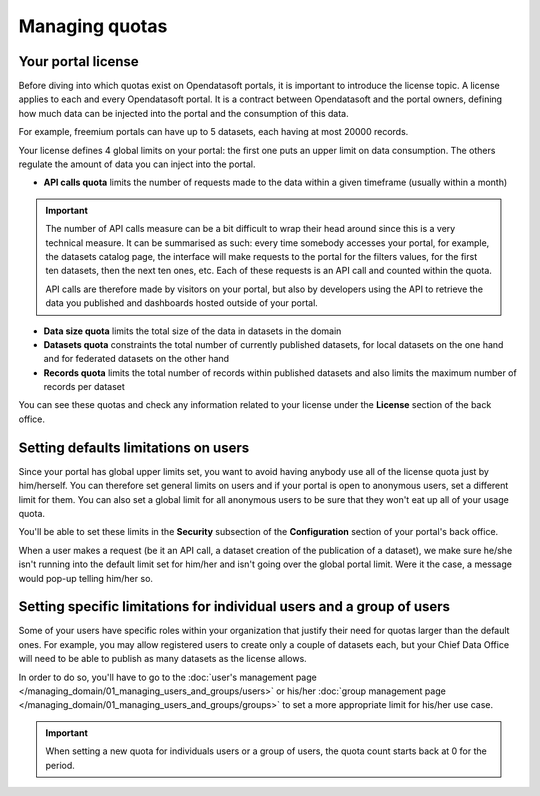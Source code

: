 Managing quotas
===============

Your portal license
-------------------

Before diving into which quotas exist on Opendatasoft portals, it is important to introduce the license topic. A license applies to each and every Opendatasoft portal. It is a contract between Opendatasoft and the portal owners, defining how much data can be injected into the portal and the consumption of this data.

For example, freemium portals can have up to 5 datasets, each having at most 20000 records.

Your license defines 4 global limits on your portal: the first one puts an upper limit on data consumption. The others regulate the amount of data you can inject into the portal.

* **API calls quota** limits the number of requests made to the data within a given timeframe (usually within a month)

.. important::

   The number of API calls measure can be a bit difficult to wrap their head around since this is a very technical measure.
   It can be summarised as such: every time somebody accesses your portal, for example, the datasets
   catalog page, the interface will make requests to the portal for the filters values, for the first ten datasets, then
   the next ten ones, etc. Each of these requests is an API call and counted within the quota.

   API calls are therefore made by visitors on your portal, but also by developers using the API to retrieve the data
   you published and dashboards hosted outside of your portal.

* **Data size quota** limits the total size of the data in datasets in the domain
* **Datasets quota** constraints the total number of currently published datasets, for local datasets on the one hand and for federated datasets on the other hand
* **Records quota** limits the total number of records within published datasets and also limits the maximum number of records per dataset

You can see these quotas and check any information related to your license under the **License** section of the back office.

Setting defaults limitations on users
-------------------------------------

Since your portal has global upper limits set, you want to avoid having anybody use all of the license quota just by
him/herself. You can therefore set general limits on users and if your portal is open to anonymous users, set a
different limit for them. You can also set a global limit for all anonymous users to be sure that they won't eat up all
of your usage quota.

You'll be able to set these limits in the **Security** subsection of the **Configuration** section of your portal's
back office.

When a user makes a request (be it an API call, a dataset creation of the publication of a dataset), we make sure
he/she isn't running into the default limit set for him/her and isn't going over the global portal limit. Were it the
case, a message would pop-up telling him/her so.

.. image:: images/quotas_api-calls.png

.. image:: images/quotas_data-volume.png

Setting specific limitations for individual users and a group of users
----------------------------------------------------------------------

Some of your users have specific roles within your organization that justify their need for quotas larger than the
default ones. For example, you may allow registered users to create only a couple of datasets each, but your Chief
Data Office will need to be able to publish as many datasets as the license allows.

In order to do so, you'll have to go to the :doc:`user's management page </managing_domain/01_managing_users_and_groups/users>` or his/her
:doc:`group management page </managing_domain/01_managing_users_and_groups/groups>` to set a more appropriate limit for his/her use case.

.. admonition:: Important
   :class: important

   When setting a new quota for individuals users or a group of users, the quota count starts back at 0 for the period.
